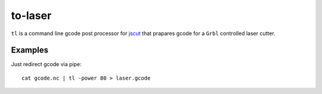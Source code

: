 =======
to-laser
=======

``tl`` is a command line gcode post processor for `jscut <https://github.com/tbfleming/jscut>`_ that prapares gcode for a ``Grbl`` controlled laser cutter.

Examples
========

Just redirect gcode via pipe::

        cat gcode.nc | tl -power 80 > laser.gcode
